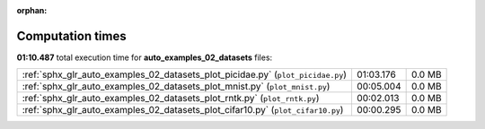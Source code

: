 
:orphan:

.. _sphx_glr_auto_examples_02_datasets_sg_execution_times:

Computation times
=================
**01:10.487** total execution time for **auto_examples_02_datasets** files:

+---------------------------------------------------------------------------------+-----------+--------+
| :ref:`sphx_glr_auto_examples_02_datasets_plot_picidae.py` (``plot_picidae.py``) | 01:03.176 | 0.0 MB |
+---------------------------------------------------------------------------------+-----------+--------+
| :ref:`sphx_glr_auto_examples_02_datasets_plot_mnist.py` (``plot_mnist.py``)     | 00:05.004 | 0.0 MB |
+---------------------------------------------------------------------------------+-----------+--------+
| :ref:`sphx_glr_auto_examples_02_datasets_plot_rntk.py` (``plot_rntk.py``)       | 00:02.013 | 0.0 MB |
+---------------------------------------------------------------------------------+-----------+--------+
| :ref:`sphx_glr_auto_examples_02_datasets_plot_cifar10.py` (``plot_cifar10.py``) | 00:00.295 | 0.0 MB |
+---------------------------------------------------------------------------------+-----------+--------+
